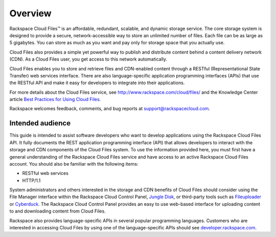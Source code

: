 ========
Overview
========

Rackspace Cloud Files™ is an affordable, redundant, scalable, and
dynamic storage service. The core storage system is designed to provide
a secure, network-accessible way to store an unlimited number of files.
Each file can be as large as 5 gigabytes. You can store as much as you
want and pay only for storage space that you actually use.

Cloud Files also provides a simple yet powerful way to publish and
distribute content behind a content delivery network (CDN). As a Cloud
Files user, you get access to this network automatically.

Cloud Files enables you to store and retrieve files and CDN-enabled
content through a RESTful (Representational State Transfer) web services
interface. There are also language-specific application programming
interfaces (APIs) that use the RESTful API and make it easy for
developers to integrate into their applications.

For more details about the Cloud Files service, see
http://www.rackspace.com/cloud/files/ and the Knowledge Center article
`Best Practices for Using Cloud Files <http://www.rackspace.com/knowledge_center/article/best-practices-for-using-cloud-files>`_.

Rackspace welcomes feedback, comments, and bug reports at
support@rackspacecloud.com.

Intended audience
-----------------

This guide is intended to assist software developers who want to develop
applications using the Rackspace Cloud Files API. It fully documents the
REST application programming interface (API) that allows developers to
interact with the storage and CDN components of the Cloud Files system.
To use the information provided here, you must first have a general
understanding of the Rackspace Cloud Files service and have access to an
active Rackspace Cloud Files account. You should also be familiar with
the following items:

-  RESTful web services

-  HTTP/1.1

System administrators and others interested in the storage and CDN
benefits of Cloud Files should consider using the File Manager interface
within the Rackspace Cloud Control Panel, `Jungle
Disk <http://www.jungledisk.com/>`__, or third-party tools such as
`Fileuploader <http://www.fireuploader.com/>`__ or
`Cyberduck <http://www.cyberduck.ch/>`__. The Rackspace Cloud Control
Panel provides an easy to use web-based interface for uploading content
to and downloading content from Cloud Files.

Rackspace also provides language-specific APIs in several popular programming languages. Customers who are interested in accessing Cloud Files by using one of the language-specific APIs should see `developer.rackspace.com <http://developer.rackspace.com/>`_.
